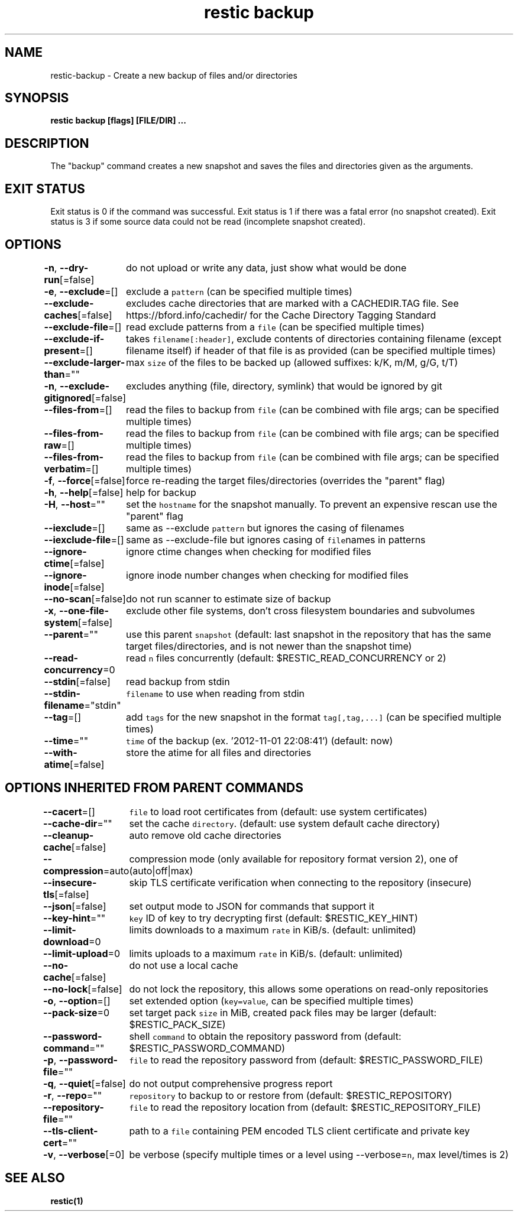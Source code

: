 .nh
.TH "restic backup" "1" "Jan 2017" "generated by \fB\fCrestic generate\fR" ""

.SH NAME
.PP
restic-backup - Create a new backup of files and/or directories


.SH SYNOPSIS
.PP
\fBrestic backup [flags] [FILE/DIR] ...\fP


.SH DESCRIPTION
.PP
The "backup" command creates a new snapshot and saves the files and directories
given as the arguments.


.SH EXIT STATUS
.PP
Exit status is 0 if the command was successful.
Exit status is 1 if there was a fatal error (no snapshot created).
Exit status is 3 if some source data could not be read (incomplete snapshot created).


.SH OPTIONS
.PP
\fB-n\fP, \fB--dry-run\fP[=false]
	do not upload or write any data, just show what would be done

.PP
\fB-e\fP, \fB--exclude\fP=[]
	exclude a \fB\fCpattern\fR (can be specified multiple times)

.PP
\fB--exclude-caches\fP[=false]
	excludes cache directories that are marked with a CACHEDIR.TAG file. See https://bford.info/cachedir/ for the Cache Directory Tagging Standard

.PP
\fB--exclude-file\fP=[]
	read exclude patterns from a \fB\fCfile\fR (can be specified multiple times)

.PP
\fB--exclude-if-present\fP=[]
	takes \fB\fCfilename[:header]\fR, exclude contents of directories containing filename (except filename itself) if header of that file is as provided (can be specified multiple times)

.PP
\fB--exclude-larger-than\fP=""
	max \fB\fCsize\fR of the files to be backed up (allowed suffixes: k/K, m/M, g/G, t/T)

.PP
\fB-n\fP, \fB--exclude-gitignored\fP[=false]
	excludes anything (file, directory, symlink) that would be ignored by git

.PP
\fB--files-from\fP=[]
	read the files to backup from \fB\fCfile\fR (can be combined with file args; can be specified multiple times)

.PP
\fB--files-from-raw\fP=[]
	read the files to backup from \fB\fCfile\fR (can be combined with file args; can be specified multiple times)

.PP
\fB--files-from-verbatim\fP=[]
	read the files to backup from \fB\fCfile\fR (can be combined with file args; can be specified multiple times)

.PP
\fB-f\fP, \fB--force\fP[=false]
	force re-reading the target files/directories (overrides the "parent" flag)

.PP
\fB-h\fP, \fB--help\fP[=false]
	help for backup

.PP
\fB-H\fP, \fB--host\fP=""
	set the \fB\fChostname\fR for the snapshot manually. To prevent an expensive rescan use the "parent" flag

.PP
\fB--iexclude\fP=[]
	same as --exclude \fB\fCpattern\fR but ignores the casing of filenames

.PP
\fB--iexclude-file\fP=[]
	same as --exclude-file but ignores casing of \fB\fCfile\fRnames in patterns

.PP
\fB--ignore-ctime\fP[=false]
	ignore ctime changes when checking for modified files

.PP
\fB--ignore-inode\fP[=false]
	ignore inode number changes when checking for modified files

.PP
\fB--no-scan\fP[=false]
	do not run scanner to estimate size of backup

.PP
\fB-x\fP, \fB--one-file-system\fP[=false]
	exclude other file systems, don't cross filesystem boundaries and subvolumes

.PP
\fB--parent\fP=""
	use this parent \fB\fCsnapshot\fR (default: last snapshot in the repository that has the same target files/directories, and is not newer than the snapshot time)

.PP
\fB--read-concurrency\fP=0
	read \fB\fCn\fR files concurrently (default: $RESTIC_READ_CONCURRENCY or 2)

.PP
\fB--stdin\fP[=false]
	read backup from stdin

.PP
\fB--stdin-filename\fP="stdin"
	\fB\fCfilename\fR to use when reading from stdin

.PP
\fB--tag\fP=[]
	add \fB\fCtags\fR for the new snapshot in the format \fB\fCtag[,tag,...]\fR (can be specified multiple times)

.PP
\fB--time\fP=""
	\fB\fCtime\fR of the backup (ex. '2012-11-01 22:08:41') (default: now)

.PP
\fB--with-atime\fP[=false]
	store the atime for all files and directories


.SH OPTIONS INHERITED FROM PARENT COMMANDS
.PP
\fB--cacert\fP=[]
	\fB\fCfile\fR to load root certificates from (default: use system certificates)

.PP
\fB--cache-dir\fP=""
	set the cache \fB\fCdirectory\fR\&. (default: use system default cache directory)

.PP
\fB--cleanup-cache\fP[=false]
	auto remove old cache directories

.PP
\fB--compression\fP=auto
	compression mode (only available for repository format version 2), one of (auto|off|max)

.PP
\fB--insecure-tls\fP[=false]
	skip TLS certificate verification when connecting to the repository (insecure)

.PP
\fB--json\fP[=false]
	set output mode to JSON for commands that support it

.PP
\fB--key-hint\fP=""
	\fB\fCkey\fR ID of key to try decrypting first (default: $RESTIC_KEY_HINT)

.PP
\fB--limit-download\fP=0
	limits downloads to a maximum \fB\fCrate\fR in KiB/s. (default: unlimited)

.PP
\fB--limit-upload\fP=0
	limits uploads to a maximum \fB\fCrate\fR in KiB/s. (default: unlimited)

.PP
\fB--no-cache\fP[=false]
	do not use a local cache

.PP
\fB--no-lock\fP[=false]
	do not lock the repository, this allows some operations on read-only repositories

.PP
\fB-o\fP, \fB--option\fP=[]
	set extended option (\fB\fCkey=value\fR, can be specified multiple times)

.PP
\fB--pack-size\fP=0
	set target pack \fB\fCsize\fR in MiB, created pack files may be larger (default: $RESTIC_PACK_SIZE)

.PP
\fB--password-command\fP=""
	shell \fB\fCcommand\fR to obtain the repository password from (default: $RESTIC_PASSWORD_COMMAND)

.PP
\fB-p\fP, \fB--password-file\fP=""
	\fB\fCfile\fR to read the repository password from (default: $RESTIC_PASSWORD_FILE)

.PP
\fB-q\fP, \fB--quiet\fP[=false]
	do not output comprehensive progress report

.PP
\fB-r\fP, \fB--repo\fP=""
	\fB\fCrepository\fR to backup to or restore from (default: $RESTIC_REPOSITORY)

.PP
\fB--repository-file\fP=""
	\fB\fCfile\fR to read the repository location from (default: $RESTIC_REPOSITORY_FILE)

.PP
\fB--tls-client-cert\fP=""
	path to a \fB\fCfile\fR containing PEM encoded TLS client certificate and private key

.PP
\fB-v\fP, \fB--verbose\fP[=0]
	be verbose (specify multiple times or a level using --verbose=\fB\fCn\fR, max level/times is 2)


.SH SEE ALSO
.PP
\fBrestic(1)\fP
